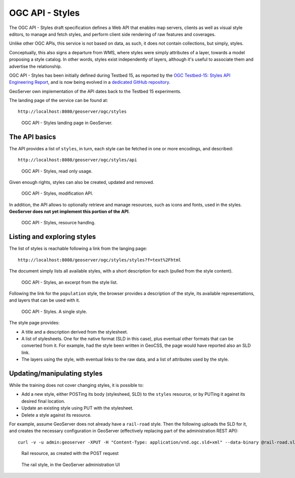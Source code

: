 .. module:: geoserver.ogcapi.styles
   :synopsis: This service  describes, retrieves and updates the styles present on the server.

.. _geoserver.ogcapi.styles:

OGC API - Styles
================

The OGC API - Styles draft specification defines a Web API that enables map servers, clients as well as visual style editors, to manage and fetch styles,
and perform client side rendering of raw features and coverages.

Unlike other OGC APIs, this service is not based on data, as such, it does not contain collections, but simply, styles.

Conceptually, this also signs a departure from WMS, where styles were simply attributes of a layer, towards a model proposing a style catalog. In other words, styles exist independently of layers, although it's useful to associate them and advertise the relationship.

OGC API - Styles has been initially defined during Testbed 15, as reported by the `OGC Testbed-15: Styles API Engineering Report <http://docs.opengeospatial.org/per/19-010r2.html>`_, and is now being evolved in a `dedicated GitHub repository <https://github.com/opengeospatial/ogcapi-styles>`_.

GeoServer own implementation of the API dates back to the Testbed 15 experiments.

The landing page of the service can be found at::
   
   http://localhost:8080/geoserver/ogc/styles

.. figure:: img/landing.png
   
   OGC API - Styles landing page in GeoServer.

The API basics
--------------

The API provides a list of ``styles``, in turn, each style can be fetched in one or more encodings, and described::

   http://localhost:8080/geoserver/ogc/styles/api

.. figure:: img/usestyles.png
   
   OGC API - Styles, read only usage.

Given enough rights, styles can also be created, updated and removed.

.. figure:: img/managestyles.png
   
   OGC API - Styles, modification API.

In addition, the API allows to optionally retrieve and manage resources, such as icons and fonts, used in the styles. **GeoServer does not yet implement this portion of the API**.

.. figure:: img/resources.png
   
   OGC API - Styles, resource handlng.


Listing and exploring styles
----------------------------

The list of styles is reachable following a link from the langing page::

   http://localhost:8080/geoserver/ogc/styles/styles?f=text%2Fhtml

The document simply lists all available styles, with a short description for each (pulled from the style content).

.. figure:: img/styleslist.png
   
   OGC API - Styles, an excerpt from the style list.

Following the link for the ``population`` style, the browser provides a description of the style, its available representations, and layers that can be used with it.

.. figure:: img/style.png
   
   OGC API - Styles. A single style.

The style page provides:

* A title and a description derived from the stylesheet.
* A list of stylesheets. One for the native format (SLD in this case), plus eventual other formats that can be converted from it. For example, had the style been written in GeoCSS, the page would have reported also an SLD link.
* The layers using the style, with eventual links to the raw data, and a list of attributes used by the style.

Updating/manipulating styles
----------------------------

While the training does not cover changing styles, it is possible to:

* Add a new style, either POSTing its body (stylesheed, SLD) to the ``styles`` resource, or by PUTing it against its desired final location.
* Update an existing style using PUT with the stylesheet.
* Delete a style against its resource.

For example, assume GeoServer does not already have a ``rail-road`` style. Then the following uploads the SLD for it, and creates the necessary configuration in GeoServer (effectively replacing part of the administration REST API)::

    curl -v -u admin:geoserver -XPUT -H "Content-Type: application/vnd.ogc.sld+xml" --data-binary @rail-road.sld "http://localhost:8080/geoserver/ogc/styles/styles/rail-road"

.. figure:: img/rail.png

   Rail resource, as created with the POST request

.. figure:: img/rail-editor.png

   The rail style, in the GeoServer administration UI

